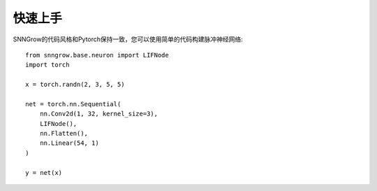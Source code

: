 快速上手
----------

SNNGrow的代码风格和Pytorch保持一致，您可以使用简单的代码构建脉冲神经网络::

    from snngrow.base.neuron import LIFNode
    import torch

    x = torch.randn(2, 3, 5, 5)

    net = torch.nn.Sequential(
        nn.Conv2d(1, 32, kernel_size=3),
        LIFNode(),
        nn.Flatten(),
        nn.Linear(54, 1)
    )

    y = net(x)
